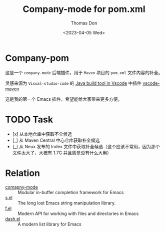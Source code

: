 #+title: Company-mode for pom.xml
#+author: Thomas Don
#+date: <2023-04-05 Wed>

* Company-pom

这是一个 =company-mode= 后端插件，用于 =Maven= 项目的 =pom.xml= 文件内容的补全。

灵感来源为 =Visual-studio-code= 的 [[https://code.visualstudio.com/docs/java/java-build][Java build tool in Vscode]] 中插件 [[https://github.com/microsoft/vscode-maven.git][vscode-maven]]

这是我的第一个 Emacs 插件，希望能给大家带来更多方便。

* TODO Task
- [x] 从本地仓库中获取不全候选
- [_] 从 Maven Central 中心仓库获取补全候选
- [_] 从 Neux 发布的 Index 文件中获取补全候选（这个应该不常用，因为那个文件太大了，大概有 1.7G 并且感觉没有什么大用）


* Relation
- [[https://github.com/company-mode/company-mode.git][comapny-mode]] :: Modular in-buffer completion framework for Emacs
- [[https://github.com/magnars/s.el.git][s.el]] ::  The long lost Emacs string manipulation library.
- [[https://github.com/rejeep/f.el.git][f.el]] :: Modern API for working with files and directories in Emacs
- [[https://github.com/magnars/dash.el.git][dash.el]] :: A modern list library for Emacs
